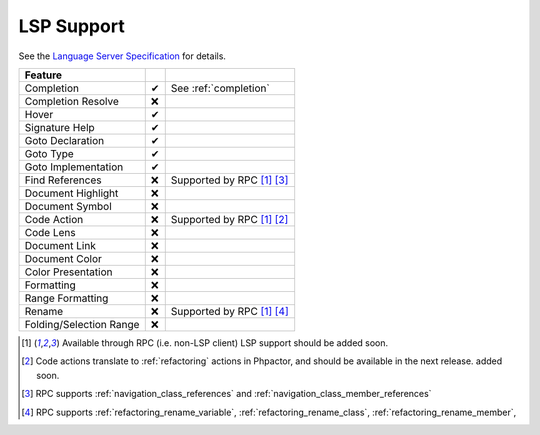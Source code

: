 LSP Support
===========

See the `Language Server Specification`_ for details.

+-------------------------+----+-------------------------------------+
| Feature                 |    |                                     |
+=========================+====+=====================================+
| Completion              | ✔  | See :ref:`completion`               |
+-------------------------+----+-------------------------------------+
| Completion Resolve      | ❌ |                                     |
+-------------------------+----+-------------------------------------+
| Hover                   | ✔  |                                     |
+-------------------------+----+-------------------------------------+
| Signature Help          | ✔  |                                     |
+-------------------------+----+-------------------------------------+
| Goto Declaration        | ✔  |                                     |
+-------------------------+----+-------------------------------------+
| Goto Type               | ✔  |                                     |
+-------------------------+----+-------------------------------------+
| Goto Implementation     | ✔  |                                     |
+-------------------------+----+-------------------------------------+
| Find References         | ❌ | Supported by RPC  [#rpc]_ [#nav]_   |
+-------------------------+----+-------------------------------------+
| Document Highlight      | ❌ |                                     |
+-------------------------+----+-------------------------------------+
| Document Symbol         | ❌ |                                     |
+-------------------------+----+-------------------------------------+
| Code Action             | ❌ | Supported by RPC [#rpc]_ [#code]_   |
+-------------------------+----+-------------------------------------+
| Code Lens               | ❌ |                                     |
+-------------------------+----+-------------------------------------+
| Document Link           | ❌ |                                     |
+-------------------------+----+-------------------------------------+
| Document Color          | ❌ |                                     |
+-------------------------+----+-------------------------------------+
| Color Presentation      | ❌ |                                     |
+-------------------------+----+-------------------------------------+
| Formatting              | ❌ |                                     |
+-------------------------+----+-------------------------------------+
| Range Formatting        | ❌ |                                     |
+-------------------------+----+-------------------------------------+
| Rename                  | ❌ | Supported by RPC [#rpc]_ [#rename]_ |
+-------------------------+----+-------------------------------------+
| Folding/Selection Range | ❌ |                                     |
+-------------------------+----+-------------------------------------+

.. _Language Server Specification: https://microsoft.github.io/language-server-protocol/specification

.. [#rpc] Available through RPC (i.e. non-LSP client) LSP support should be added soon.
.. [#code] Code actions translate to :ref:`refactoring` actions in Phpactor, and should be available in the next release.
          added soon.
.. [#nav] RPC supports :ref:`navigation_class_references` and :ref:`navigation_class_member_references`
.. [#rename] RPC supports :ref:`refactoring_rename_variable`, :ref:`refactoring_rename_class`, :ref:`refactoring_rename_member`,
